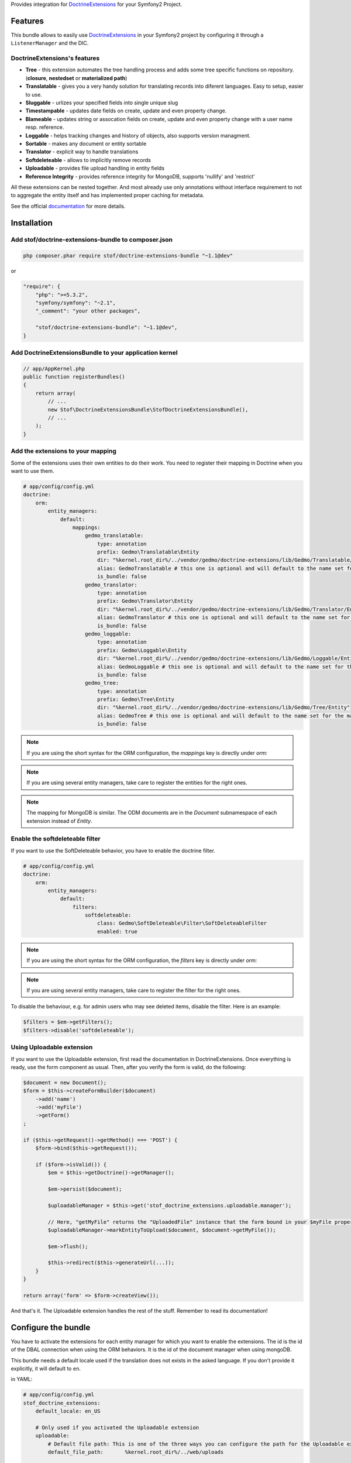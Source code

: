 Provides integration for DoctrineExtensions_ for your Symfony2 Project.

Features
========

This bundle allows to easily use DoctrineExtensions_ in your Symfony2
project by configuring it through a ``ListenerManager`` and the DIC.

DoctrineExtensions's features
-----------------------------

- **Tree** - this extension automates the tree handling process and adds some tree specific functions on repository. (**closure**, **nestedset** or **materialized path**)
- **Translatable** - gives you a very handy solution for translating records into diferent languages. Easy to setup, easier to use.
- **Sluggable** - urlizes your specified fields into single unique slug
- **Timestampable** - updates date fields on create, update and even property change.
- **Blameable** - updates string or assocation fields on create, update and even property change with a user name resp. reference.
- **Loggable** - helps tracking changes and history of objects, also supports version managment.
- **Sortable** - makes any document or entity sortable
- **Translator** - explicit way to handle translations
- **Softdeleteable** - allows to implicitly remove records
- **Uploadable** - provides file upload handling in entity fields
- **Reference Integrity** - provides reference integrity for MongoDB, supports 'nullify' and 'restrict'

All these extensions can be nested together. And most already use only
annotations without interface requirement to not to aggregate the
entity itself and has implemented proper caching for metadata.

See the official documentation_ for more details.

Installation
============

Add stof/doctrine-extensions-bundle to composer.json
-----------------------------

.. code-block:: console

    php composer.phar require stof/doctrine-extensions-bundle "~1.1@dev"

or

.. code-block:: json

    "require": {
        "php": ">=5.3.2",
        "symfony/symfony": "~2.1",
        "_comment": "your other packages",

        "stof/doctrine-extensions-bundle": "~1.1@dev",
    }

Add DoctrineExtensionsBundle to your application kernel
-------------------------------------------------------

.. code-block:: php

    // app/AppKernel.php
    public function registerBundles()
    {
        return array(
            // ...
            new Stof\DoctrineExtensionsBundle\StofDoctrineExtensionsBundle(),
            // ...
        );
    }

Add the extensions to your mapping
----------------------------------

Some of the extensions uses their own entities to do their work. You need
to register their mapping in Doctrine when you want to use them.

.. code-block:: yaml

    # app/config/config.yml
    doctrine:
        orm:
            entity_managers:
                default:
                    mappings:
                        gedmo_translatable:
                            type: annotation
                            prefix: Gedmo\Translatable\Entity
                            dir: "%kernel.root_dir%/../vendor/gedmo/doctrine-extensions/lib/Gedmo/Translatable/Entity"
                            alias: GedmoTranslatable # this one is optional and will default to the name set for the mapping
                            is_bundle: false
                        gedmo_translator:
                            type: annotation
                            prefix: Gedmo\Translator\Entity
                            dir: "%kernel.root_dir%/../vendor/gedmo/doctrine-extensions/lib/Gedmo/Translator/Entity"
                            alias: GedmoTranslator # this one is optional and will default to the name set for the mapping
                            is_bundle: false
                        gedmo_loggable:
                            type: annotation
                            prefix: Gedmo\Loggable\Entity
                            dir: "%kernel.root_dir%/../vendor/gedmo/doctrine-extensions/lib/Gedmo/Loggable/Entity"
                            alias: GedmoLoggable # this one is optional and will default to the name set for the mapping
                            is_bundle: false
                        gedmo_tree:
                            type: annotation
                            prefix: Gedmo\Tree\Entity
                            dir: "%kernel.root_dir%/../vendor/gedmo/doctrine-extensions/lib/Gedmo/Tree/Entity"
                            alias: GedmoTree # this one is optional and will default to the name set for the mapping
                            is_bundle: false

.. note::

    If you are using the short syntax for the ORM configuration, the `mappings`
    key is directly under `orm:`

.. note::

    If you are using several entity managers, take care to register the entities
    for the right ones.

.. note::

    The mapping for MongoDB is similar. The ODM documents are in the `Document`
    subnamespace of each extension instead of `Entity`.

Enable the softdeleteable filter
--------------------------------

If you want to use the SoftDeleteable behavior, you have to enable the
doctrine filter.

.. code-block:: yaml

    # app/config/config.yml
    doctrine:
        orm:
            entity_managers:
                default:
                    filters:
                        softdeleteable:
                            class: Gedmo\SoftDeleteable\Filter\SoftDeleteableFilter
                            enabled: true

.. note::

    If you are using the short syntax for the ORM configuration, the `filters`
    key is directly under `orm:`

.. note::

    If you are using several entity managers, take care to register the filter
    for the right ones.

To disable the behaviour, e.g. for admin users who may see deleted items,
disable the filter. Here is an example:

.. code-block:: php

    $filters = $em->getFilters();
    $filters->disable('softdeleteable');

Using Uploadable extension
--------------------------

If you want to use the Uploadable extension, first read the documentation in DoctrineExtensions. Once everything is
ready, use the form component as usual. Then, after you verify the form is valid, do the following:

.. code-block:: php

    $document = new Document();
    $form = $this->createFormBuilder($document)
        ->add('name')
        ->add('myFile')
        ->getForm()
    ;

    if ($this->getRequest()->getMethod() === 'POST') {
        $form->bind($this->getRequest());

        if ($form->isValid()) {
            $em = $this->getDoctrine()->getManager();

            $em->persist($document);

            $uploadableManager = $this->get('stof_doctrine_extensions.uploadable.manager');

            // Here, "getMyFile" returns the "UploadedFile" instance that the form bound in your $myFile property
            $uploadableManager->markEntityToUpload($document, $document->getMyFile());

            $em->flush();

            $this->redirect($this->generateUrl(...));
        }
    }

    return array('form' => $form->createView());

And that's it. The Uploadable extension handles the rest of the stuff. Remember to read its documentation!

Configure the bundle
====================

You have to activate the extensions for each entity manager for which
you want to enable the extensions. The id is the id of the DBAL
connection when using the ORM behaviors. It is the id of the document
manager when using mongoDB.

This bundle needs a default locale used if the translation does not
exists in the asked language. If you don't provide it explicitly, it
will default to ``en``.

in YAML:

.. code-block:: yaml

    # app/config/config.yml
    stof_doctrine_extensions:
        default_locale: en_US

        # Only used if you activated the Uploadable extension
        uploadable:
            # Default file path: This is one of the three ways you can configure the path for the Uploadable extension
            default_file_path:       %kernel.root_dir%/../web/uploads

            # Mime type guesser class: Optional. By default, we provide an adapter for the one present in the HttpFoundation component of Symfony
            mime_type_guesser_class: Stof\DoctrineExtensionsBundle\Uploadable\MimeTypeGuesserAdapter

            # Default file info class implementing FileInfoInterface: Optional. By default we provide a class which is prepared to receive an UploadedFile instance.
            default_file_info_class: Stof\DoctrineExtensionsBundle\Uploadable\UploadedFileInfo
        orm:
            default: ~
        mongodb:
            default: ~

or in XML:

.. code-block:: xml

    <!-- app/config/config.xml -->
    <container xmlns:stof_doctrine_extensions="http://symfony.com/schema/dic/stof_doctrine_extensions">
        <stof_doctrine_extensions:config default-locale="en_US">
            <stof_doctrine_extensions:orm>
                <stof_doctrine_extensions:entity-manager id="default" />
            </stof_doctrine_extensions:orm>
            <stof_doctrine_extensions:mongodb>
                <stof_doctrine_extensions:document-manager id="default" />
            </stof_doctrine_extensions:mongodb>
        </stof_doctrine_extensions:config>
    </container>

Activate the extensions you want
================================

By default the bundle does not attach any listener.
For each of your entity manager, declare the extensions you want to enable:

.. code-block:: yaml

    # app/config/config.yml
    stof_doctrine_extensions:
        default_locale: en_US
        orm:
            default:
                tree: true
                timestampable: false # not needed: listeners are not enabled by default
            other:
                timestampable: true

or in XML:

.. code-block:: xml

    <!-- app/config/config.xml -->
    <container xmlns:doctrine_extensions="http://symfony.com/schema/dic/stof_doctrine_extensions">
        <stof_doctrine_extensions:config default-locale="en_US">
            <stof_doctrine_extensions:orm>
                <stof_doctrine_extensions:entity-manager
                    id="default"
                    tree="true"
                    timestampable="false"
                />
                <stof_doctrine_extensions:entity-manager
                    id="other"
                    timestampable="true"
                />
            </stof_doctrine_extensions:orm>
        </stof_doctrine_extensions:config>
    </container>

Same is available for MongoDB using ``document-manager`` in the XML
files instead of ``entity-manager``.

.. caution::

    If you configure the listeners of an entity manager in several
    config file the last one will be used. So you have to list all the
    listeners you want to detach.

Use the DoctrineExtensions library
==================================

All explanations about this library are available on the official documentation_.

Advanced use
============

Overriding the listeners
------------------------

You can change the listeners used by extending the Gedmo listeners (or
the listeners of the bundle for translations) and giving the class name
in the configuration.

in YAML:

.. code-block:: yaml

    # app/config/config.yml
    stof_doctrine_extensions:
        class:
            tree:           MyBundle\TreeListener
            timestampable:  MyBundle\TimestampableListener
            blameable:      ~
            sluggable:      ~
            translatable:   ~
            loggable:       ~
            softdeleteable: ~
            uploadable:     ~

or in XML:

.. code-block:: xml

    <!-- app/config/config.xml -->
    <container xmlns:doctrine_extensions="http://symfony.com/schema/dic/stof_doctrine_extensions">
        <stof_doctrine_extensions:config>
            <stof_doctrine_extensions:class
                tree="MyBundle\TreeListener"
                timestampable="MyBundle\TimestampableListener"
            />
        </stof_doctrine_extensions:config>
    </container>

.. _DoctrineExtensions: https://github.com/Atlantic18/DoctrineExtensions
.. _documentation:      https://github.com/Atlantic18/DoctrineExtensions/tree/master/doc/
